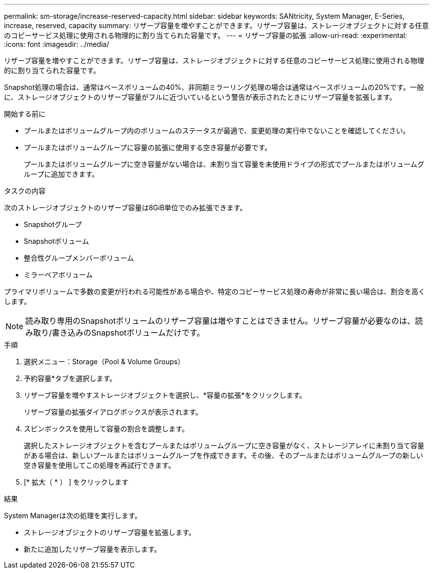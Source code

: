 ---
permalink: sm-storage/increase-reserved-capacity.html 
sidebar: sidebar 
keywords: SANtricity, System Manager, E-Series, increase, reserved, capacity 
summary: リザーブ容量を増やすことができます。リザーブ容量は、ストレージオブジェクトに対する任意のコピーサービス処理に使用される物理的に割り当てられた容量です。 
---
= リザーブ容量の拡張
:allow-uri-read: 
:experimental: 
:icons: font
:imagesdir: ../media/


[role="lead"]
リザーブ容量を増やすことができます。リザーブ容量は、ストレージオブジェクトに対する任意のコピーサービス処理に使用される物理的に割り当てられた容量です。

Snapshot処理の場合は、通常はベースボリュームの40%、非同期ミラーリング処理の場合は通常はベースボリュームの20%です。一般に、ストレージオブジェクトのリザーブ容量がフルに近づいているという警告が表示されたときにリザーブ容量を拡張します。

.開始する前に
* プールまたはボリュームグループ内のボリュームのステータスが最適で、変更処理の実行中でないことを確認してください。
* プールまたはボリュームグループに容量の拡張に使用する空き容量が必要です。
+
プールまたはボリュームグループに空き容量がない場合は、未割り当て容量を未使用ドライブの形式でプールまたはボリュームグループに追加できます。



.タスクの内容
次のストレージオブジェクトのリザーブ容量は8GiB単位でのみ拡張できます。

* Snapshotグループ
* Snapshotボリューム
* 整合性グループメンバーボリューム
* ミラーペアボリューム


プライマリボリュームで多数の変更が行われる可能性がある場合や、特定のコピーサービス処理の寿命が非常に長い場合は、割合を高くします。

[NOTE]
====
読み取り専用のSnapshotボリュームのリザーブ容量は増やすことはできません。リザーブ容量が必要なのは、読み取り/書き込みのSnapshotボリュームだけです。

====
.手順
. 選択メニュー：Storage（Pool & Volume Groups）
. 予約容量*タブを選択します。
. リザーブ容量を増やすストレージオブジェクトを選択し、*容量の拡張*をクリックします。
+
リザーブ容量の拡張ダイアログボックスが表示されます。

. スピンボックスを使用して容量の割合を調整します。
+
選択したストレージオブジェクトを含むプールまたはボリュームグループに空き容量がなく、ストレージアレイに未割り当て容量がある場合は、新しいプールまたはボリュームグループを作成できます。その後、そのプールまたはボリュームグループの新しい空き容量を使用してこの処理を再試行できます。

. [* 拡大（ * ） ] をクリックします


.結果
System Managerは次の処理を実行します。

* ストレージオブジェクトのリザーブ容量を拡張します。
* 新たに追加したリザーブ容量を表示します。

